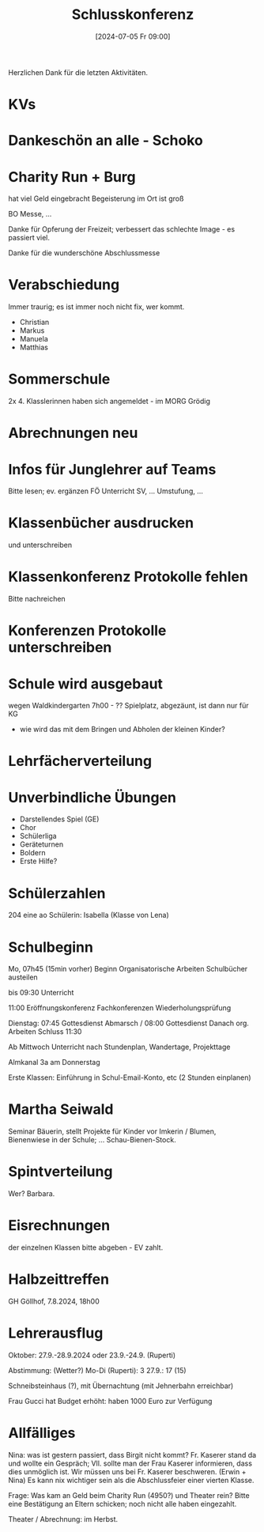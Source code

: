 #+title:      Schlusskonferenz
#+date:       [2024-07-05 Fr 09:00]
#+filetags:   :schule:
#+identifier: 20240705T090015

Herzlichen Dank für die letzten Aktivitäten.

* KVs

* Dankeschön an alle - Schoko

* Charity Run + Burg
hat viel Geld eingebracht
Begeisterung im Ort ist groß

BO Messe, ...

Danke für Opferung der Freizeit; verbessert das schlechte Image - es passiert viel.

Danke für die wunderschöne Abschlussmesse

* Verabschiedung
Immer traurig; es ist immer noch nicht fix, wer kommt. 

- Christian
- Markus
- Manuela
- Matthias


* Sommerschule
2x 4. Klasslerinnen haben sich angemeldet - im MORG Grödig

* Abrechnungen neu

* Infos für Junglehrer auf Teams
Bitte lesen; ev. ergänzen
FÖ Unterricht
SV, ...
Umstufung, ...

* Klassenbücher ausdrucken
und unterschreiben

* Klassenkonferenz Protokolle fehlen
Bitte nachreichen

* Konferenzen Protokolle unterschreiben

* Schule wird ausgebaut
:PROPERTIES:
:CUSTOM_ID: h:4225749a-cdc2-49fb-b639-4cedb4d3e8c6
:END:
wegen Waldkindergarten
7h00 - ??
Spielplatz, abgezäunt, ist dann nur für KG

- wie wird das mit dem Bringen und Abholen der kleinen Kinder?

* Lehrfächerverteilung

* Unverbindliche Übungen
- Darstellendes Spiel (GE) 
- Chor
- Schülerliga
- Geräteturnen
- Boldern
- Erste Hilfe?


* Schülerzahlen
204
eine ao Schülerin: Isabella (Klasse von Lena)

* Schulbeginn
Mo, 07h45 (15min vorher) Beginn
Organisatorische Arbeiten
Schulbücher austeilen

bis 09:30 Unterricht

11:00 Eröffnungskonferenz
Fachkonferenzen
Wiederholungsprüfung


Dienstag: 07:45 Gottesdienst Abmarsch / 08:00 Gottesdienst
Danach org. Arbeiten
Schluss 11:30

Ab Mittwoch Unterricht nach Stundenplan, Wandertage, Projekttage

Almkanal 3a am Donnerstag

Erste Klassen:
Einführung in Schul-Email-Konto, etc (2 Stunden einplanen)

* Martha Seiwald
Seminar Bäuerin, stellt Projekte für Kinder vor
Imkerin / Blumen, Bienenwiese in der Schule; ... Schau-Bienen-Stock.

* Spintverteilung
Wer? Barbara.

* Eisrechnungen
der einzelnen Klassen bitte abgeben - EV zahlt.

* Halbzeittreffen
GH Göllhof, 7.8.2024, 18h00

* Lehrerausflug
Oktober: 27.9.-28.9.2024 oder 23.9.-24.9. (Ruperti)

Abstimmung: (Wetter?)
Mo-Di (Ruperti): 3
27.9.: 17 (15)

Schneibsteinhaus (?), mit Übernachtung (mit Jehnerbahn erreichbar)

Frau Gucci hat Budget erhöht: haben 1000 Euro zur Verfügung

* Allfälliges
Nina: was ist gestern passiert, dass Birgit nicht kommt? Fr. Kaserer stand da und wollte ein Gespräch; Vll. sollte man der Frau Kaserer informieren, dass dies unmöglich ist. Wir müssen uns bei Fr. Kaserer beschweren. (Erwin + Nina) Es kann nix wichtiger sein als die Abschlussfeier einer vierten Klasse. 

Frage: Was kam an Geld beim Charity Run (4950?) und Theater rein? Bitte eine Bestätigung an Eltern schicken; noch nicht alle haben eingezahlt.

Theater / Abrechnung: im Herbst.







